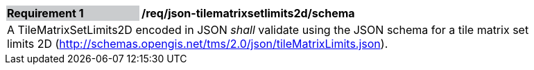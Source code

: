 [[req_json_tilematrixsetlimits2d_schema]]
[width="90%",cols="2,6"]
|===
|*Requirement {counter:req-id}* {set:cellbgcolor:#CACCCE}|*/req/json-tilematrixsetlimits2d/schema* {set:cellbgcolor:#FFFFFF}
2+|A TileMatrixSetLimits2D encoded in JSON _shall_ validate using the JSON schema for a tile matrix set limits 2D (http://schemas.opengis.net/tms/2.0/json/tileMatrixLimits.json).
|===
